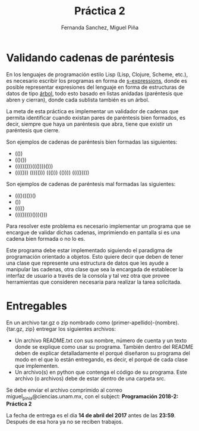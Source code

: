 #+title: Práctica 2
#+author: Fernanda Sanchez, Miguel Piña

* Validando cadenas de paréntesis

En los lenguajes de programación estilo Lisp (Lisp, Clojure, Scheme, etc.), es
necesario escribir los programas en forma de [[https://es.wikipedia.org/wiki/Expresi%25C3%25B3n_S][s-expressions]], donde es posible
representar expresiones del lenguaje en forma de estructuras de datos de tipo
[[https://es.wikipedia.org/wiki/%25C3%2581rbol_(teor%25C3%25ADa_de_grafos)][árbol]], todo esto basado en listas anidadas (paréntesis que abren y cierran),
donde cada sublista también es un árbol.

La meta de esta práctica es implementar un validador de cadenas que permita
identificar cuando existan pares de paréntesis bien formados, es decir, siempre
que haya un paréntesis que abra, tiene que existir un paréntesis que cierre.

Son ejemplos de cadenas de paréntesis bien formadas las siguientes:

- (())
- (()())
- (((((()))((())))()))
- (((())) ((((())) ((())) (()))) (((()))))

Son ejemplos de cadenas de paréntesis mal formadas las siguientes:

- ((()((())()
- ())
- (((()
- (((()))))()))()))

Para resolver este problema es necesario implementar un programa que se encargue
de validar dichas cadenas, imprimiendo en pantalla si es una cadena bien formada
o no lo es.

Este programa debe estar implementado siguiendo el paradigma de programación
orientado a objetos. Esto quiere decir que deben de tener una clase que
represente una estructura de datos que les ayude a manipular las cadenas, otra
clase que sea la encargada de establecer la interfaz de usuario a través de la
consola y tal vez otra que provee herramientas que consideren necesaria para
realizar la tarea solicitada.

* Entregables

En un archivo tar.gz o zip nombrado como (primer-apellido)-(nombre).{tar.gz,
zip} entregar los siguientes archivos:

- Un archivo README.txt con sus nombre, número de cuenta y un texto donde se
  explique como usar su programa. También dentro del README deben de explicar
  detalladamente el porqué diseñaron su programa del modo en el que lo están
  entregando, es decir, el porqué de cada clase que implementen.
- Un archivo(s) en python que contenga el código de su programa. Este archivo
  (o archivos) debe de estar dentro de una carpeta src.

Se debe enviar el archivo comprimido al correo miguel_pinia@ciencias.unam.mx,
con el subject: *Programación 2018-2: Práctica 2*

La fecha de entrega es el día *14 de abril del 2017* antes de las *23:59*. Después
de esa hora ya no se reciben trabajos.
